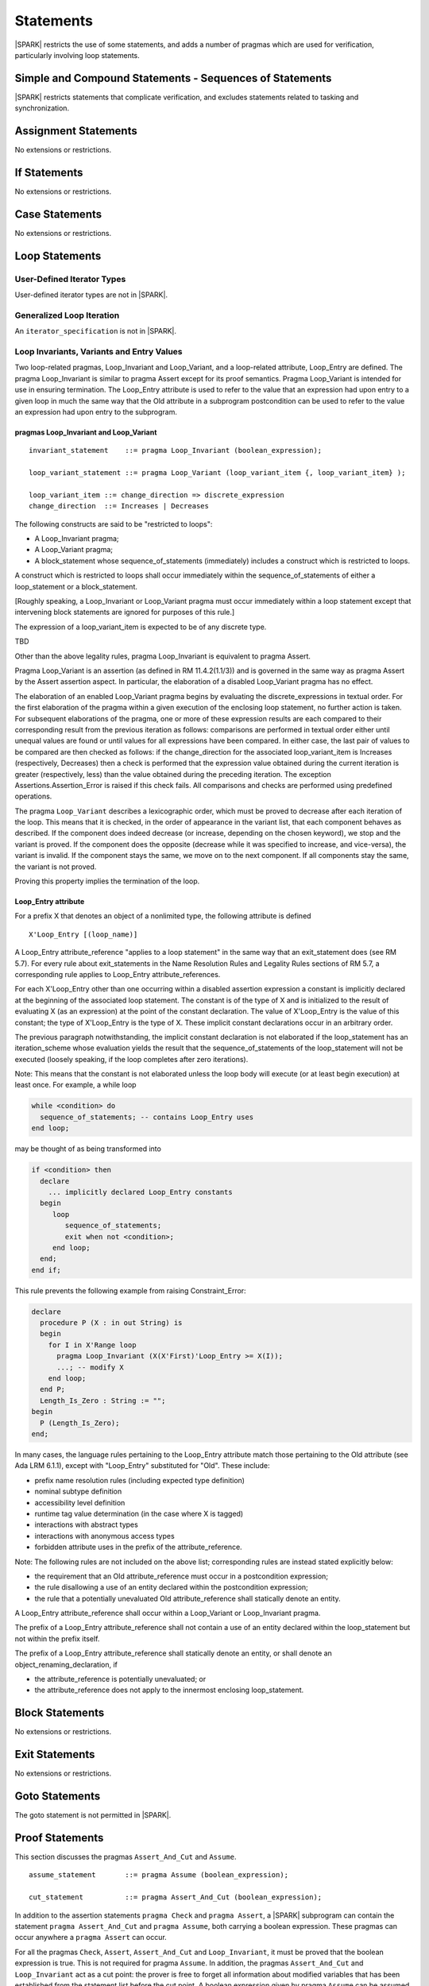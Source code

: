 Statements
==========

|SPARK| restricts the use of some statements, and adds a number of pragmas which are used for
verification, particularly involving loop statements.

Simple and Compound Statements - Sequences of Statements
--------------------------------------------------------

|SPARK| restricts statements that complicate verification, and excludes statements
related to tasking and synchronization.

Assignment Statements
---------------------

No extensions or restrictions.

If Statements
-------------

No extensions or restrictions.

Case Statements
---------------

No extensions or restrictions.

Loop Statements
---------------

User-Defined Iterator Types
~~~~~~~~~~~~~~~~~~~~~~~~~~~

User-defined iterator types are not in |SPARK|.

Generalized Loop Iteration
~~~~~~~~~~~~~~~~~~~~~~~~~~

An ``iterator_specification`` is not in |SPARK|.

Loop Invariants, Variants and Entry Values
~~~~~~~~~~~~~~~~~~~~~~~~~~~~~~~~~~~~~~~~~~


Two loop-related pragmas, Loop_Invariant and Loop_Variant, and a loop-related
attribute, Loop_Entry are defined. The pragma Loop_Invariant is similar to
pragma Assert except for its proof semantics. Pragma Loop_Variant is
intended for use in ensuring termination. The Loop_Entry attribute is
used to refer to the value that an expression had upon entry to a given
loop in much the same way that the Old attribute in a subprogram
postcondition can be used to refer to the value an expression had upon
entry to the subprogram.

pragmas Loop_Invariant and Loop_Variant
^^^^^^^^^^^^^^^^^^^^^^^^^^^^^^^^^^^^^^^

.. centered:: **Syntax**

::

      invariant_statement    ::= pragma Loop_Invariant (boolean_expression);

      loop_variant_statement ::= pragma Loop_Variant (loop_variant_item {, loop_variant_item} );

      loop_variant_item ::= change_direction => discrete_expression
      change_direction  ::= Increases | Decreases

.. centered:: **Legality Rules**


The following constructs are said to be "restricted to loops":

* A Loop_Invariant pragma;
* A Loop_Variant pragma;
* A block_statement whose sequence_of_statements (immediately) includes a
  construct which is restricted to loops.

A construct which is restricted to loops shall occur
immediately within the sequence_of_statements of either
a loop_statement or a block_statement.

[Roughly speaking, a Loop_Invariant or Loop_Variant pragma
must occur immediately within a loop statement except that intervening
block statements are ignored for purposes of this rule.]

The expression of a loop_variant_item is expected to be of any
discrete type.

.. centered:: **Static Semantics**

TBD

.. centered:: **Dynamic Semantics**

Other than the above legality rules, pragma Loop_Invariant is equivalent to
pragma Assert.

Pragma Loop_Variant is an assertion (as defined in RM
11.4.2(1.1/3)) and is governed in the same way as pragma Assert
by the Assert assertion aspect. In particular, the elaboration of
a disabled Loop_Variant pragma has no effect.

The elaboration of an enabled Loop_Variant pragma begins by
evaluating the discrete_expressions in textual order.
For the first elaboration of the pragma within a given execution
of the enclosing loop statement, no further action is taken.
For subsequent elaborations of the pragma, one or more of these
expression results are each compared to their corresponding
result from the previous iteration as follows: comparisons are
performed in textual order either until unequal values are found
or until values for all expressions have been compared. In either
case, the last pair of values to be compared are then checked as
follows: if the change_direction for the associated
loop_variant_item is Increases (respectively, Decreases) then a
check is performed that the expression value obtained during the
current iteration is greater (respectively, less) than the value
obtained during the preceding iteration. The exception
Assertions.Assertion_Error is raised if this check fails. All
comparisons and checks are performed using predefined operations.

.. centered:: **Verification Rules**

.. centered:: *Checked by Proof*

.. todo:: describe Proof Semantics of pragma Loop_Invariant

The pragma ``Loop_Variant`` describes a lexicographic order, which must be
proved to decrease after each iteration of the loop. This means that it is
checked, in the order of appearance in the variant list, that each component
behaves as described. If the component does indeed decrease (or increase,
depending on the chosen keyword), we stop and the variant is proved. If the
component does the opposite (decrease while it was specified to increase, and
vice-versa), the variant is invalid. If the component stays the same, we move
on to the next component. If all components stay the same, the variant is not
proved.

Proving this property implies the termination of the loop.

Loop_Entry attribute
^^^^^^^^^^^^^^^^^^^^

For a prefix X that denotes an object of a nonlimited type, the
following attribute is defined

::

   X'Loop_Entry [(loop_name)]

A Loop_Entry attribute_reference "applies to a loop statement" in the
same way that an exit_statement does (see RM 5.7). For every rule
about exit_statements in the Name Resolution Rules and Legality Rules
sections of RM 5.7, a corresponding rule applies to Loop_Entry
attribute_references.

For each X'Loop_Entry other than one occurring within a disabled
assertion expression a constant is implicitly declared at the
beginning of the associated loop statement. The constant is of the
type of X and is initialized to the result of evaluating X (as an
expression) at the point of the constant declaration. The value of
X'Loop_Entry is the value of this constant; the type of X'Loop_Entry
is the type of X. These implicit constant declarations occur in an
arbitrary order.

The previous paragraph notwithstanding, the implicit constant declaration
is not elaborated if the loop_statement has an iteration_scheme whose
evaluation yields the result that the sequence_of_statements of the
loop_statement will not be executed (loosely speaking, if the loop completes
after zero iterations).

Note: This means that the constant is not elaborated unless the
loop body will execute (or at least begin execution) at least once.
For example, a while loop

.. code-block:: ada

   while <condition> do
     sequence_of_statements; -- contains Loop_Entry uses
   end loop;

may be thought of as being transformed into

.. code-block:: ada

   if <condition> then
     declare
       ... implicitly declared Loop_Entry constants
     begin
        loop
           sequence_of_statements;
           exit when not <condition>;
        end loop;
     end;
   end if;

This rule prevents the following example from raising Constraint_Error:

.. code-block:: ada

   declare
     procedure P (X : in out String) is
     begin
       for I in X'Range loop
         pragma Loop_Invariant (X(X'First)'Loop_Entry >= X(I));
         ...; -- modify X
       end loop;
     end P;
     Length_Is_Zero : String := "";
   begin
     P (Length_Is_Zero);
   end;

In many cases, the language rules pertaining to the Loop_Entry
attribute match those pertaining to the Old attribute (see Ada LRM 6.1.1), except
with "Loop_Entry" substituted for "Old". These include:

* prefix name resolution rules (including expected type definition)
* nominal subtype definition
* accessibility level definition
* runtime tag value determination (in the case where X is tagged)
* interactions with abstract types
* interactions with anonymous access types
* forbidden attribute uses in the prefix of the attribute_reference.

Note: The following rules are not included on the
above list; corresponding rules are instead stated explicitly below:

* the requirement that an Old attribute_reference must occur in a
  postcondition expression;
* the rule disallowing a use of an entity declared within the
  postcondition expression;
* the rule that a potentially unevaluated Old attribute_reference
  shall statically denote an entity.

A Loop_Entry attribute_reference shall occur within a
Loop_Variant or Loop_Invariant pragma.

The prefix of a Loop_Entry attribute_reference shall not contain a use of
an entity declared within the loop_statement but not within the prefix itself.

The prefix of a Loop_Entry attribute_reference shall statically denote
an entity, or shall denote an object_renaming_declaration, if

* the attribute_reference is potentially unevaluated; or
* the attribute_reference does not apply to the innermost
  enclosing loop_statement.


Block Statements
----------------

No extensions or restrictions.

Exit Statements
---------------

No extensions or restrictions.

Goto Statements
---------------

The goto statement is not permitted in |SPARK|.

.. _pragma_assume:

Proof Statements
----------------

This section discusses the pragmas ``Assert_And_Cut`` and ``Assume``.

.. centered:: **Syntax**

::

      assume_statement       ::= pragma Assume (boolean_expression);

      cut_statement          ::= pragma Assert_And_Cut (boolean_expression);

.. centered:: **Legality Rules**

In addition to the assertion statements ``pragma Check`` and ``pragma
Assert``, a |SPARK| subprogram can contain the statement ``pragma
Assert_And_Cut`` and ``pragma Assume``, both carrying a boolean
expression. These pragmas can occur anywhere a ``pragma Assert`` can occur.

.. _assertcutinv_proof_semantics:

.. centered:: **Verification Rules**

.. centered:: *Checked by Proof*

For all the pragmas ``Check``, ``Assert``, ``Assert_And_Cut`` and
``Loop_Invariant``, it must be proved that the boolean expression is true.
This is not required for pragma ``Assume``. In addition, the pragmas
``Assert_And_Cut`` and ``Loop_Invariant`` act as a cut point: the prover is
free to forget all information about modified variables that has been
established from the statement list before the cut point. A boolean expression
given by pragma ``Assume`` can be assumed to be true for the remainder of
subprogram.

.. centered:: **Examples**

The following example illustrates some pragmas of this section

.. code-block:: ada

   procedure P is
      type Total is range 1 .. 100;
      subtype T is Total range 1 .. 10;
      I : T := 1;
      R : Total := 100;
   begin
      while I < 10 loop
         pragma Loop_Invariant (R >= 100 - 10 * I);
         pragma Loop_Variant (Increases => I,
                              Decreases => R);
         R := R - I;
         I := I + 1;
      end loop;
   end P;

Note that in this example, the loop variant is unnecessarily complex, stating
that ``I`` increases is enough to prove termination of this simple loop.

